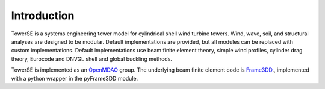 Introduction
------------

TowerSE is a systems engineering tower model for cylindrical shell wind turbine towers.
Wind, wave, soil, and structural analyses are designed to be modular.
Default implementations are provided, but all modules can be replaced with custom implementations.
Default implementations use beam finite element theory, simple wind profiles, cylinder drag theory, Eurocode and DNVGL shell and global buckling methods.

TowerSE is implemented as an `OpenMDAO <http://openmdao.org/>`_ group.
The underlying beam finite element code is `Frame3DD <http://frame3dd.sourceforge.net/>`_., implemented with a python wrapper in the pyFrame3DD module.
